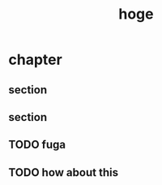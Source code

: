 #+title: hoge
* chapter
** section
# TODO: hoge
# TODO testing
# TODO maybe this is ok
# TODO revenge
# TODO really?
** section
#+begin_comment
Will this be registered as an issue?
#+end_comment
** TODO fuga
** TODO how about this

